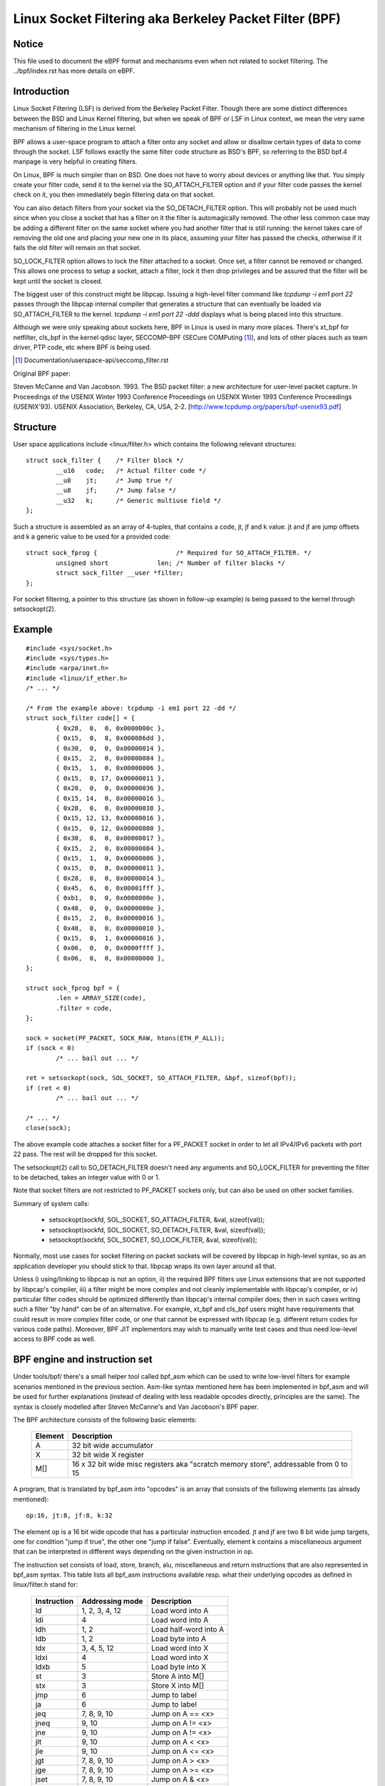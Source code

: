 .. SPDX-License-Identifier: GPL-2.0

.. _networking-filter:

=======================================================
Linux Socket Filtering aka Berkeley Packet Filter (BPF)
=======================================================

Notice
------

This file used to document the eBPF format and mechanisms even when not
related to socket filtering.  The ../bpf/index.rst has more details
on eBPF.

Introduction
------------

Linux Socket Filtering (LSF) is derived from the Berkeley Packet Filter.
Though there are some distinct differences between the BSD and Linux
Kernel filtering, but when we speak of BPF or LSF in Linux context, we
mean the very same mechanism of filtering in the Linux kernel.

BPF allows a user-space program to attach a filter onto any socket and
allow or disallow certain types of data to come through the socket. LSF
follows exactly the same filter code structure as BSD's BPF, so referring
to the BSD bpf.4 manpage is very helpful in creating filters.

On Linux, BPF is much simpler than on BSD. One does not have to worry
about devices or anything like that. You simply create your filter code,
send it to the kernel via the SO_ATTACH_FILTER option and if your filter
code passes the kernel check on it, you then immediately begin filtering
data on that socket.

You can also detach filters from your socket via the SO_DETACH_FILTER
option. This will probably not be used much since when you close a socket
that has a filter on it the filter is automagically removed. The other
less common case may be adding a different filter on the same socket where
you had another filter that is still running: the kernel takes care of
removing the old one and placing your new one in its place, assuming your
filter has passed the checks, otherwise if it fails the old filter will
remain on that socket.

SO_LOCK_FILTER option allows to lock the filter attached to a socket. Once
set, a filter cannot be removed or changed. This allows one process to
setup a socket, attach a filter, lock it then drop privileges and be
assured that the filter will be kept until the socket is closed.

The biggest user of this construct might be libpcap. Issuing a high-level
filter command like `tcpdump -i em1 port 22` passes through the libpcap
internal compiler that generates a structure that can eventually be loaded
via SO_ATTACH_FILTER to the kernel. `tcpdump -i em1 port 22 -ddd`
displays what is being placed into this structure.

Although we were only speaking about sockets here, BPF in Linux is used
in many more places. There's xt_bpf for netfilter, cls_bpf in the kernel
qdisc layer, SECCOMP-BPF (SECure COMPuting [1]_), and lots of other places
such as team driver, PTP code, etc where BPF is being used.

.. [1] Documentation/userspace-api/seccomp_filter.rst

Original BPF paper:

Steven McCanne and Van Jacobson. 1993. The BSD packet filter: a new
architecture for user-level packet capture. In Proceedings of the
USENIX Winter 1993 Conference Proceedings on USENIX Winter 1993
Conference Proceedings (USENIX'93). USENIX Association, Berkeley,
CA, USA, 2-2. [http://www.tcpdump.org/papers/bpf-usenix93.pdf]

Structure
---------

User space applications include <linux/filter.h> which contains the
following relevant structures::

	struct sock_filter {	/* Filter block */
		__u16	code;   /* Actual filter code */
		__u8	jt;	/* Jump true */
		__u8	jf;	/* Jump false */
		__u32	k;      /* Generic multiuse field */
	};

Such a structure is assembled as an array of 4-tuples, that contains
a code, jt, jf and k value. jt and jf are jump offsets and k a generic
value to be used for a provided code::

	struct sock_fprog {			/* Required for SO_ATTACH_FILTER. */
		unsigned short		   len;	/* Number of filter blocks */
		struct sock_filter __user *filter;
	};

For socket filtering, a pointer to this structure (as shown in
follow-up example) is being passed to the kernel through setsockopt(2).

Example
-------

::

    #include <sys/socket.h>
    #include <sys/types.h>
    #include <arpa/inet.h>
    #include <linux/if_ether.h>
    /* ... */

    /* From the example above: tcpdump -i em1 port 22 -dd */
    struct sock_filter code[] = {
	    { 0x28,  0,  0, 0x0000000c },
	    { 0x15,  0,  8, 0x000086dd },
	    { 0x30,  0,  0, 0x00000014 },
	    { 0x15,  2,  0, 0x00000084 },
	    { 0x15,  1,  0, 0x00000006 },
	    { 0x15,  0, 17, 0x00000011 },
	    { 0x28,  0,  0, 0x00000036 },
	    { 0x15, 14,  0, 0x00000016 },
	    { 0x28,  0,  0, 0x00000038 },
	    { 0x15, 12, 13, 0x00000016 },
	    { 0x15,  0, 12, 0x00000800 },
	    { 0x30,  0,  0, 0x00000017 },
	    { 0x15,  2,  0, 0x00000084 },
	    { 0x15,  1,  0, 0x00000006 },
	    { 0x15,  0,  8, 0x00000011 },
	    { 0x28,  0,  0, 0x00000014 },
	    { 0x45,  6,  0, 0x00001fff },
	    { 0xb1,  0,  0, 0x0000000e },
	    { 0x48,  0,  0, 0x0000000e },
	    { 0x15,  2,  0, 0x00000016 },
	    { 0x48,  0,  0, 0x00000010 },
	    { 0x15,  0,  1, 0x00000016 },
	    { 0x06,  0,  0, 0x0000ffff },
	    { 0x06,  0,  0, 0x00000000 },
    };

    struct sock_fprog bpf = {
	    .len = ARRAY_SIZE(code),
	    .filter = code,
    };

    sock = socket(PF_PACKET, SOCK_RAW, htons(ETH_P_ALL));
    if (sock < 0)
	    /* ... bail out ... */

    ret = setsockopt(sock, SOL_SOCKET, SO_ATTACH_FILTER, &bpf, sizeof(bpf));
    if (ret < 0)
	    /* ... bail out ... */

    /* ... */
    close(sock);

The above example code attaches a socket filter for a PF_PACKET socket
in order to let all IPv4/IPv6 packets with port 22 pass. The rest will
be dropped for this socket.

The setsockopt(2) call to SO_DETACH_FILTER doesn't need any arguments
and SO_LOCK_FILTER for preventing the filter to be detached, takes an
integer value with 0 or 1.

Note that socket filters are not restricted to PF_PACKET sockets only,
but can also be used on other socket families.

Summary of system calls:

 * setsockopt(sockfd, SOL_SOCKET, SO_ATTACH_FILTER, &val, sizeof(val));
 * setsockopt(sockfd, SOL_SOCKET, SO_DETACH_FILTER, &val, sizeof(val));
 * setsockopt(sockfd, SOL_SOCKET, SO_LOCK_FILTER,   &val, sizeof(val));

Normally, most use cases for socket filtering on packet sockets will be
covered by libpcap in high-level syntax, so as an application developer
you should stick to that. libpcap wraps its own layer around all that.

Unless i) using/linking to libpcap is not an option, ii) the required BPF
filters use Linux extensions that are not supported by libpcap's compiler,
iii) a filter might be more complex and not cleanly implementable with
libpcap's compiler, or iv) particular filter codes should be optimized
differently than libpcap's internal compiler does; then in such cases
writing such a filter "by hand" can be of an alternative. For example,
xt_bpf and cls_bpf users might have requirements that could result in
more complex filter code, or one that cannot be expressed with libpcap
(e.g. different return codes for various code paths). Moreover, BPF JIT
implementors may wish to manually write test cases and thus need low-level
access to BPF code as well.

BPF engine and instruction set
------------------------------

Under tools/bpf/ there's a small helper tool called bpf_asm which can
be used to write low-level filters for example scenarios mentioned in the
previous section. Asm-like syntax mentioned here has been implemented in
bpf_asm and will be used for further explanations (instead of dealing with
less readable opcodes directly, principles are the same). The syntax is
closely modelled after Steven McCanne's and Van Jacobson's BPF paper.

The BPF architecture consists of the following basic elements:

  =======          ====================================================
  Element          Description
  =======          ====================================================
  A                32 bit wide accumulator
  X                32 bit wide X register
  M[]              16 x 32 bit wide misc registers aka "scratch memory
		   store", addressable from 0 to 15
  =======          ====================================================

A program, that is translated by bpf_asm into "opcodes" is an array that
consists of the following elements (as already mentioned)::

  op:16, jt:8, jf:8, k:32

The element op is a 16 bit wide opcode that has a particular instruction
encoded. jt and jf are two 8 bit wide jump targets, one for condition
"jump if true", the other one "jump if false". Eventually, element k
contains a miscellaneous argument that can be interpreted in different
ways depending on the given instruction in op.

The instruction set consists of load, store, branch, alu, miscellaneous
and return instructions that are also represented in bpf_asm syntax. This
table lists all bpf_asm instructions available resp. what their underlying
opcodes as defined in linux/filter.h stand for:

  ===========      ===================  =====================
  Instruction      Addressing mode      Description
  ===========      ===================  =====================
  ld               1, 2, 3, 4, 12       Load word into A
  ldi              4                    Load word into A
  ldh              1, 2                 Load half-word into A
  ldb              1, 2                 Load byte into A
  ldx              3, 4, 5, 12          Load word into X
  ldxi             4                    Load word into X
  ldxb             5                    Load byte into X

  st               3                    Store A into M[]
  stx              3                    Store X into M[]

  jmp              6                    Jump to label
  ja               6                    Jump to label
  jeq              7, 8, 9, 10          Jump on A == <x>
  jneq             9, 10                Jump on A != <x>
  jne              9, 10                Jump on A != <x>
  jlt              9, 10                Jump on A <  <x>
  jle              9, 10                Jump on A <= <x>
  jgt              7, 8, 9, 10          Jump on A >  <x>
  jge              7, 8, 9, 10          Jump on A >= <x>
  jset             7, 8, 9, 10          Jump on A &  <x>

  add              0, 4                 A + <x>
  sub              0, 4                 A - <x>
  mul              0, 4                 A * <x>
  div              0, 4                 A / <x>
  mod              0, 4                 A % <x>
  neg                                   !A
  and              0, 4                 A & <x>
  or               0, 4                 A | <x>
  xor              0, 4                 A ^ <x>
  lsh              0, 4                 A << <x>
  rsh              0, 4                 A >> <x>

  tax                                   Copy A into X
  txa                                   Copy X into A

  ret              4, 11                Return
  ===========      ===================  =====================

The next table shows addressing formats from the 2nd column:

  ===============  ===================  ===============================================
  Addressing mode  Syntax               Description
  ===============  ===================  ===============================================
   0               x/%x                 Register X
   1               [k]                  BHW at byte offset k in the packet
   2               [x + k]              BHW at the offset X + k in the packet
   3               M[k]                 Word at offset k in M[]
   4               #k                   Literal value stored in k
   5               4*([k]&0xf)          Lower nibble * 4 at byte offset k in the packet
   6               L                    Jump label L
   7               #k,Lt,Lf             Jump to Lt if true, otherwise jump to Lf
   8               x/%x,Lt,Lf           Jump to Lt if true, otherwise jump to Lf
   9               #k,Lt                Jump to Lt if predicate is true
  10               x/%x,Lt              Jump to Lt if predicate is true
  11               a/%a                 Accumulator A
  12               extension            BPF extension
  ===============  ===================  ===============================================

The Linux kernel also has a couple of BPF extensions that are used along
with the class of load instructions by "overloading" the k argument with
a negative offset + a particular extension offset. The result of such BPF
extensions are loaded into A.

Possible BPF extensions are shown in the following table:

  ===================================   =================================================
  Extension                             Description
  ===================================   =================================================
  len                                   skb->len
  proto                                 skb->protocol
  type                                  skb->pkt_type
  poff                                  Payload start offset
  ifidx                                 skb->dev->ifindex
  nla                                   Netlink attribute of type X with offset A
  nlan                                  Nested Netlink attribute of type X with offset A
  mark                                  skb->mark
  queue                                 skb->queue_mapping
  hatype                                skb->dev->type
  rxhash                                skb->hash
  cpu                                   raw_smp_processor_id()
  vlan_tci                              skb_vlan_tag_get(skb)
  vlan_avail                            skb_vlan_tag_present(skb)
  vlan_tpid                             skb->vlan_proto
  rand                                  get_random_u32()
  ===================================   =================================================

These extensions can also be prefixed with '#'.
Examples for low-level BPF:

**ARP packets**::

  ldh [12]
  jne #0x806, drop
  ret #-1
  drop: ret #0

**IPv4 TCP packets**::

  ldh [12]
  jne #0x800, drop
  ldb [23]
  jneq #6, drop
  ret #-1
  drop: ret #0

**icmp random packet sampling, 1 in 4**::

  ldh [12]
  jne #0x800, drop
  ldb [23]
  jneq #1, drop
  # get a random uint32 number
  ld rand
  mod #4
  jneq #1, drop
  ret #-1
  drop: ret #0

**SECCOMP filter example**::

  ld [4]                  /* offsetof(struct seccomp_data, arch) */
  jne #0xc000003e, bad    /* AUDIT_ARCH_X86_64 */
  ld [0]                  /* offsetof(struct seccomp_data, nr) */
  jeq #15, good           /* __NR_rt_sigreturn */
  jeq #231, good          /* __NR_exit_group */
  jeq #60, good           /* __NR_exit */
  jeq #0, good            /* __NR_read */
  jeq #1, good            /* __NR_write */
  jeq #5, good            /* __NR_fstat */
  jeq #9, good            /* __NR_mmap */
  jeq #14, good           /* __NR_rt_sigprocmask */
  jeq #13, good           /* __NR_rt_sigaction */
  jeq #35, good           /* __NR_nanosleep */
  bad: ret #0             /* SECCOMP_RET_KILL_THREAD */
  good: ret #0x7fff0000   /* SECCOMP_RET_ALLOW */

Examples for low-level BPF extension:

**Packet for interface index 13**::

  ld ifidx
  jneq #13, drop
  ret #-1
  drop: ret #0

**(Accelerated) VLAN w/ id 10**::

  ld vlan_tci
  jneq #10, drop
  ret #-1
  drop: ret #0

The above example code can be placed into a file (here called "foo"), and
then be passed to the bpf_asm tool for generating opcodes, output that xt_bpf
and cls_bpf understands and can directly be loaded with. Example with above
ARP code::

    $ ./bpf_asm foo
    4,40 0 0 12,21 0 1 2054,6 0 0 4294967295,6 0 0 0,

In copy and paste C-like output::

    $ ./bpf_asm -c foo
    { 0x28,  0,  0, 0x0000000c },
    { 0x15,  0,  1, 0x00000806 },
    { 0x06,  0,  0, 0xffffffff },
    { 0x06,  0,  0, 0000000000 },

In particular, as usage with xt_bpf or cls_bpf can result in more complex BPF
filters that might not be obvious at first, it's good to test filters before
attaching to a live system. For that purpose, there's a small tool called
bpf_dbg under tools/bpf/ in the kernel source directory. This debugger allows
for testing BPF filters against given pcap files, single stepping through the
BPF code on the pcap's packets and to do BPF machine register dumps.

Starting bpf_dbg is trivial and just requires issuing::

    # ./bpf_dbg

In case input and output do not equal stdin/stdout, bpf_dbg takes an
alternative stdin source as a first argument, and an alternative stdout
sink as a second one, e.g. `./bpf_dbg test_in.txt test_out.txt`.

Other than that, a particular libreadline configuration can be set via
file "~/.bpf_dbg_init" and the command history is stored in the file
"~/.bpf_dbg_history".

Interaction in bpf_dbg happens through a shell that also has auto-completion
support (follow-up example commands starting with '>' denote bpf_dbg shell).
The usual workflow would be to ...

* load bpf 6,40 0 0 12,21 0 3 2048,48 0 0 23,21 0 1 1,6 0 0 65535,6 0 0 0
  Loads a BPF filter from standard output of bpf_asm, or transformed via
  e.g. ``tcpdump -iem1 -ddd port 22 | tr '\n' ','``. Note that for JIT
  debugging (next section), this command creates a temporary socket and
  loads the BPF code into the kernel. Thus, this will also be useful for
  JIT developers.

* load pcap foo.pcap

  Loads standard tcpdump pcap file.

* run [<n>]

bpf passes:1 fails:9
  Runs through all packets from a pcap to account how many passes and fails
  the filter will generate. A limit of packets to traverse can be given.

* disassemble::

	l0:	ldh [12]
	l1:	jeq #0x800, l2, l5
	l2:	ldb [23]
	l3:	jeq #0x1, l4, l5
	l4:	ret #0xffff
	l5:	ret #0

  Prints out BPF code disassembly.

* dump::

	/* { op, jt, jf, k }, */
	{ 0x28,  0,  0, 0x0000000c },
	{ 0x15,  0,  3, 0x00000800 },
	{ 0x30,  0,  0, 0x00000017 },
	{ 0x15,  0,  1, 0x00000001 },
	{ 0x06,  0,  0, 0x0000ffff },
	{ 0x06,  0,  0, 0000000000 },

  Prints out C-style BPF code dump.

* breakpoint 0::

	breakpoint at: l0:	ldh [12]

* breakpoint 1::

	breakpoint at: l1:	jeq #0x800, l2, l5

  ...

  Sets breakpoints at particular BPF instructions. Issuing a `run` command
  will walk through the pcap file continuing from the current packet and
  break when a breakpoint is being hit (another `run` will continue from
  the currently active breakpoint executing next instructions):

  * run::

	-- register dump --
	pc:       [0]                       <-- program counter
	code:     [40] jt[0] jf[0] k[12]    <-- plain BPF code of current instruction
	curr:     l0:	ldh [12]              <-- disassembly of current instruction
	A:        [00000000][0]             <-- content of A (hex, decimal)
	X:        [00000000][0]             <-- content of X (hex, decimal)
	M[0,15]:  [00000000][0]             <-- folded content of M (hex, decimal)
	-- packet dump --                   <-- Current packet from pcap (hex)
	len: 42
	    0: 00 19 cb 55 55 a4 00 14 a4 43 78 69 08 06 00 01
	16: 08 00 06 04 00 01 00 14 a4 43 78 69 0a 3b 01 26
	32: 00 00 00 00 00 00 0a 3b 01 01
	(breakpoint)
	>

  * breakpoint::

	breakpoints: 0 1

    Prints currently set breakpoints.

* step [-<n>, +<n>]

  Performs single stepping through the BPF program from the current pc
  offset. Thus, on each step invocation, above register dump is issued.
  This can go forwards and backwards in time, a plain `step` will break
  on the next BPF instruction, thus +1. (No `run` needs to be issued here.)

* select <n>

  Selects a given packet from the pcap file to continue from. Thus, on
  the next `run` or `step`, the BPF program is being evaluated against
  the user pre-selected packet. Numbering starts just as in Wireshark
  with index 1.

* quit

  Exits bpf_dbg.

JIT compiler
------------

The Linux kernel has a built-in BPF JIT compiler for x86_64, SPARC,
PowerPC, ARM, ARM64, MIPS, RISC-V, s390, and ARC and can be enabled through
CONFIG_BPF_JIT. The JIT compiler is transparently invoked for each
attached filter from user space or for internal kernel users if it has
been previously enabled by root::

  echo 1 > /proc/sys/net/core/bpf_jit_enable

For JIT developers, doing audits etc, each compile run can output the generated
opcode image into the kernel log via::

  echo 2 > /proc/sys/net/core/bpf_jit_enable

Example output from dmesg::

    [ 3389.935842] flen=6 proglen=70 pass=3 image=ffffffffa0069c8f
    [ 3389.935847] JIT code: 00000000: 55 48 89 e5 48 83 ec 60 48 89 5d f8 44 8b 4f 68
    [ 3389.935849] JIT code: 00000010: 44 2b 4f 6c 4c 8b 87 d8 00 00 00 be 0c 00 00 00
    [ 3389.935850] JIT code: 00000020: e8 1d 94 ff e0 3d 00 08 00 00 75 16 be 17 00 00
    [ 3389.935851] JIT code: 00000030: 00 e8 28 94 ff e0 83 f8 01 75 07 b8 ff ff 00 00
    [ 3389.935852] JIT code: 00000040: eb 02 31 c0 c9 c3

When CONFIG_BPF_JIT_ALWAYS_ON is enabled, bpf_jit_enable is permanently set to 1 and
setting any other value than that will return in failure. This is even the case for
setting bpf_jit_enable to 2, since dumping the final JIT image into the kernel log
is discouraged and introspection through bpftool (under tools/bpf/bpftool/) is the
generally recommended approach instead.

In the kernel source tree under tools/bpf/, there's bpf_jit_disasm for
generating disassembly out of the kernel log's hexdump::

	# ./bpf_jit_disasm
	70 bytes emitted from JIT compiler (pass:3, flen:6)
	ffffffffa0069c8f + <x>:
	0:	push   %rbp
	1:	mov    %rsp,%rbp
	4:	sub    $0x60,%rsp
	8:	mov    %rbx,-0x8(%rbp)
	c:	mov    0x68(%rdi),%r9d
	10:	sub    0x6c(%rdi),%r9d
	14:	mov    0xd8(%rdi),%r8
	1b:	mov    $0xc,%esi
	20:	callq  0xffffffffe0ff9442
	25:	cmp    $0x800,%eax
	2a:	jne    0x0000000000000042
	2c:	mov    $0x17,%esi
	31:	callq  0xffffffffe0ff945e
	36:	cmp    $0x1,%eax
	39:	jne    0x0000000000000042
	3b:	mov    $0xffff,%eax
	40:	jmp    0x0000000000000044
	42:	xor    %eax,%eax
	44:	leaveq
	45:	retq

	Issuing option `-o` will "annotate" opcodes to resulting assembler
	instructions, which can be very useful for JIT developers:

	# ./bpf_jit_disasm -o
	70 bytes emitted from JIT compiler (pass:3, flen:6)
	ffffffffa0069c8f + <x>:
	0:	push   %rbp
		55
	1:	mov    %rsp,%rbp
		48 89 e5
	4:	sub    $0x60,%rsp
		48 83 ec 60
	8:	mov    %rbx,-0x8(%rbp)
		48 89 5d f8
	c:	mov    0x68(%rdi),%r9d
		44 8b 4f 68
	10:	sub    0x6c(%rdi),%r9d
		44 2b 4f 6c
	14:	mov    0xd8(%rdi),%r8
		4c 8b 87 d8 00 00 00
	1b:	mov    $0xc,%esi
		be 0c 00 00 00
	20:	callq  0xffffffffe0ff9442
		e8 1d 94 ff e0
	25:	cmp    $0x800,%eax
		3d 00 08 00 00
	2a:	jne    0x0000000000000042
		75 16
	2c:	mov    $0x17,%esi
		be 17 00 00 00
	31:	callq  0xffffffffe0ff945e
		e8 28 94 ff e0
	36:	cmp    $0x1,%eax
		83 f8 01
	39:	jne    0x0000000000000042
		75 07
	3b:	mov    $0xffff,%eax
		b8 ff ff 00 00
	40:	jmp    0x0000000000000044
		eb 02
	42:	xor    %eax,%eax
		31 c0
	44:	leaveq
		c9
	45:	retq
		c3

For BPF JIT developers, bpf_jit_disasm, bpf_asm and bpf_dbg provides a useful
toolchain for developing and testing the kernel's JIT compiler.

BPF kernel internals
--------------------
Internally, for the kernel interpreter, a different instruction set
format with similar underlying principles from BPF described in previous
paragraphs is being used. However, the instruction set format is modelled
closer to the underlying architecture to mimic native instruction sets, so
that a better performance can be achieved (more details later). This new
ISA is called eBPF.  See the ../bpf/index.rst for details.  (Note: eBPF which
originates from [e]xtended BPF is not the same as BPF extensions! While
eBPF is an ISA, BPF extensions date back to classic BPF's 'overloading'
of BPF_LD | BPF_{B,H,W} | BPF_ABS instruction.)

The new instruction set was originally designed with the possible goal in
mind to write programs in "restricted C" and compile into eBPF with a optional
GCC/LLVM backend, so that it can just-in-time map to modern 64-bit CPUs with
minimal performance overhead over two steps, that is, C -> eBPF -> native code.

Currently, the new format is being used for running user BPF programs, which
includes seccomp BPF, classic socket filters, cls_bpf traffic classifier,
team driver's classifier for its load-balancing mode, netfilter's xt_bpf
extension, PTP dissector/classifier, and much more. They are all internally
converted by the kernel into the new instruction set representation and run
in the eBPF interpreter. For in-kernel handlers, this all works transparently
by using bpf_prog_create() for setting up the filter, resp.
bpf_prog_destroy() for destroying it. The function
bpf_prog_run(filter, ctx) transparently invokes eBPF interpreter or JITed
code to run the filter. 'filter' is a pointer to struct bpf_prog that we
got from bpf_prog_create(), and 'ctx' the given context (e.g.
skb pointer). All constraints and restrictions from bpf_check_classic() apply
before a conversion to the new layout is being done behind the scenes!

Currently, the classic BPF format is being used for JITing on most
32-bit architectures, whereas x86-64, aarch64, s390x, powerpc64,
sparc64, arm32, riscv64, riscv32, loongarch64, arc perform JIT compilation
from eBPF instruction set.

Testing
-------

Next to the BPF toolchain, the kernel also ships a test module that contains
various test cases for classic and eBPF that can be executed against
the BPF interpreter and JIT compiler. It can be found in lib/test_bpf.c and
enabled via Kconfig::

  CONFIG_TEST_BPF=m

After the module has been built and installed, the test suite can be executed
via insmod or modprobe against 'test_bpf' module. Results of the test cases
including timings in nsec can be found in the kernel log (dmesg).

Misc
----

Also trinity, the Linux syscall fuzzer, has built-in support for BPF and
SECCOMP-BPF kernel fuzzing.

Written by
----------

The document was written in the hope that it is found useful and in order
to give potential BPF hackers or security auditors a better overview of
the underlying architecture.

- Jay Schulist <jschlst@samba.org>
- Daniel Borkmann <daniel@iogearbox.net>
- Alexei Starovoitov <ast@kernel.org>
